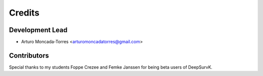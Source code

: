 =======
Credits
=======

Development Lead
----------------

* Arturo Moncada-Torres <arturomoncadatorres@gmail.com>

Contributors
------------

Special thanks to my students Foppe Crezee and Femke Janssen for being beta users of DeepSurvK.
